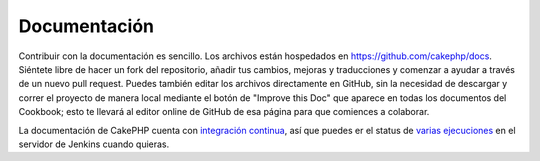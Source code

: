 Documentación
#############

Contribuir con la documentación es sencillo. Los archivos están hospedados 
en https://github.com/cakephp/docs. Siéntete libre de hacer un fork del 
repositorio, añadir tus cambios, mejoras y traducciones y comenzar a ayudar 
a través de un nuevo pull request. Puedes también editar los archivos directamente 
en GitHub, sin la necesidad de descargar y correr el proyecto de manera local 
mediante el botón de "Improve this Doc" que aparece en todas los documentos del 
Cookbook; esto te llevará al editor online de GitHub de esa página para que 
comiences a colaborar.

La documentación de CakePHP cuenta con 
`integración continua <https://es.wikipedia.org/wiki/Integraci%C3%B3n_continua>`_,
así que puedes er el status de `varias ejecuciones <http://ci.cakephp.org>`_ 
en el servidor de Jenkins cuando quieras.

.. meta::
    :title lang=es: Documentation
    :keywords lang=es: partial translations,translation efforts,html entities,text markup,asfd,asdf,structured text,english content,markdown,formatted text,dot org,repo,consistency,translator,freenode,textile,improvements,syntax,cakephp,submission
